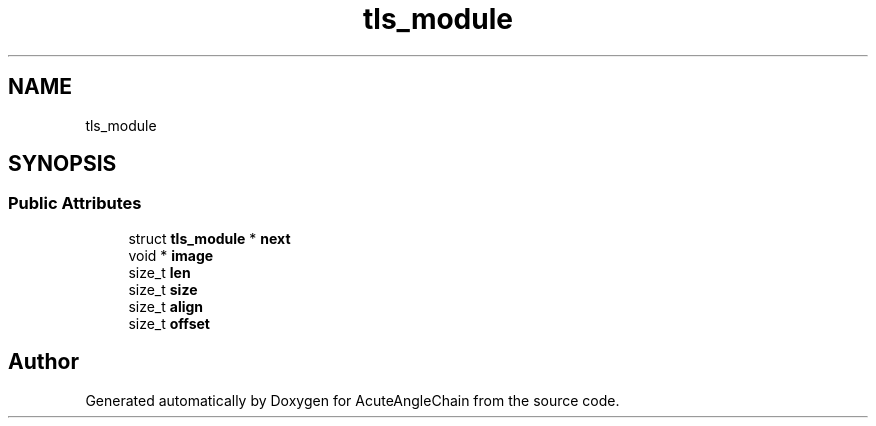 .TH "tls_module" 3 "Sun Jun 3 2018" "AcuteAngleChain" \" -*- nroff -*-
.ad l
.nh
.SH NAME
tls_module
.SH SYNOPSIS
.br
.PP
.SS "Public Attributes"

.in +1c
.ti -1c
.RI "struct \fBtls_module\fP * \fBnext\fP"
.br
.ti -1c
.RI "void * \fBimage\fP"
.br
.ti -1c
.RI "size_t \fBlen\fP"
.br
.ti -1c
.RI "size_t \fBsize\fP"
.br
.ti -1c
.RI "size_t \fBalign\fP"
.br
.ti -1c
.RI "size_t \fBoffset\fP"
.br
.in -1c

.SH "Author"
.PP 
Generated automatically by Doxygen for AcuteAngleChain from the source code\&.
